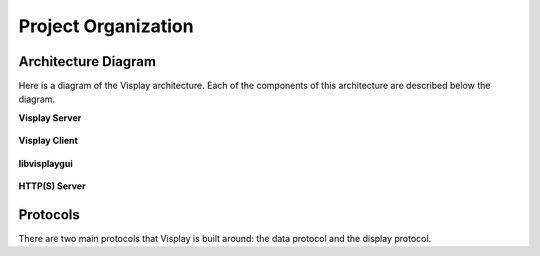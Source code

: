 Project Organization
====================

Architecture Diagram
--------------------

Here is a diagram of the Visplay architecture. Each of the components of this
architecture are described below the diagram.

.. image:: diagrams/architecture.png
   :scale: 50%
   :align: center

**Visplay Server**

  .. TODO

**Visplay Client**

  .. TODO

**libvisplaygui**

  .. TODO


**HTTP(S) Server**

  .. TODO

Protocols
---------

There are two main protocols that Visplay is built around: the data protocol and
the display protocol.

.. TODO: describe protocols and link to protocol specs
